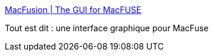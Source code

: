 :jbake-type: post
:jbake-status: published
:jbake-title: MacFusion | The GUI for MacFUSE
:jbake-tags: macosx,réseau,software,tool,_mois_mai,_année_2007
:jbake-date: 2007-05-02
:jbake-depth: ../
:jbake-uri: shaarli/1178096197000.adoc
:jbake-source: https://nicolas-delsaux.hd.free.fr/Shaarli?searchterm=http%3A%2F%2Fwww.sccs.swarthmore.edu%2Fusers%2F08%2Fmgorbach%2FMacFusionWeb%2Findex.html&searchtags=macosx+r%C3%A9seau+software+tool+_mois_mai+_ann%C3%A9e_2007
:jbake-style: shaarli

http://www.sccs.swarthmore.edu/users/08/mgorbach/MacFusionWeb/index.html[MacFusion | The GUI for MacFUSE]

Tout est dit : une interface graphique pour MacFuse
